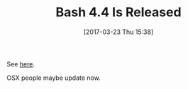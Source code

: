 #+BLOG: wisdomandwonder
#+POSTID: 10533
#+DATE: [2017-03-23 Thu 15:38]
#+OPTIONS: toc:nil num:nil todo:nil pri:nil tags:nil ^:nil
#+CATEGORY: Article
#+TAGS: OSX, Utility, Shell, Bash
#+TITLE: Bash 4.4 Is Released

See [[https://lists.gnu.org/archive/html/bug-bash/2016-09/msg00018.html][here]].

OSX people maybe update now.

